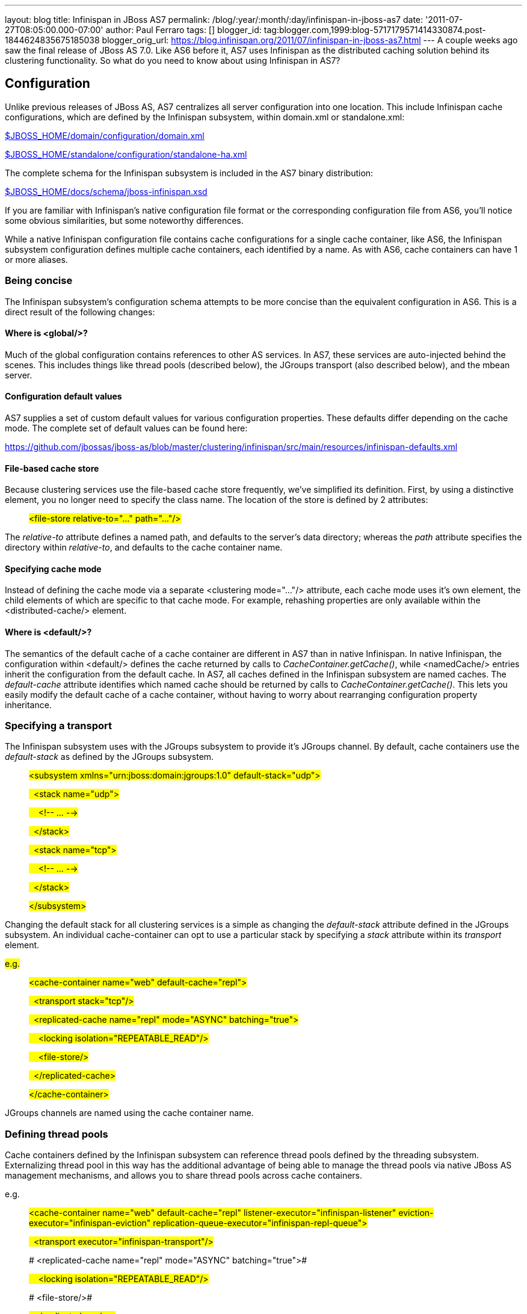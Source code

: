 ---
layout: blog
title: Infinispan in JBoss AS7
permalink: /blog/:year/:month/:day/infinispan-in-jboss-as7
date: '2011-07-27T08:05:00.000-07:00'
author: Paul Ferraro
tags: []
blogger_id: tag:blogger.com,1999:blog-5717179571414330874.post-1844624835675185038
blogger_orig_url: https://blog.infinispan.org/2011/07/infinispan-in-jboss-as7.html
---
A couple weeks ago saw the final release of JBoss AS 7.0. Like AS6
before it, AS7 uses Infinispan as the distributed caching solution
behind its clustering functionality. So what do you need to know about
using Infinispan in AS7?


== Configuration


Unlike previous releases of JBoss AS, AS7 centralizes all server
configuration into one location. This include Infinispan cache
configurations, which are defined by the Infinispan subsystem, within
domain.xml or standalone.xml:

https://raw.github.com/jbossas/jboss-as/7.0.0.Final/build/src/main/resources/domain/configuration/domain.xml[$JBOSS_HOME/domain/configuration/domain.xml]

https://raw.github.com/jbossas/jboss-as/7.0.0.Final/build/src/main/resources/standalone/configuration/standalone-ha.xml[$JBOSS_HOME/standalone/configuration/standalone-ha.xml]


The complete schema for the Infinispan subsystem is included in the AS7
binary distribution:

https://raw.github.com/jbossas/jboss-as/7.0.0.Final/build/src/main/resources/docs/schema/jboss-infinispan.xsd[$JBOSS_HOME/docs/schema/jboss-infinispan.xsd]


If you are familiar with Infinispan's native configuration file format
or the corresponding configuration file from AS6, you'll notice some
obvious similarities, but some noteworthy differences.

While a native Infinispan configuration file contains cache
configurations for a single cache container, like AS6, the Infinispan
subsystem configuration defines multiple cache containers, each
identified by a name. As with AS6, cache containers can have 1 or more
aliases.


=== Being concise


The Infinispan subsystem's configuration schema attempts to be more
concise than the equivalent configuration in AS6. This is a direct
result of the following changes:

==== Where is <global/>?

Much of the global configuration contains references to other AS
services. In AS7, these services are auto-injected behind the scenes.
This includes things like thread pools (described below), the JGroups
transport (also described below), and the mbean server.

==== Configuration default values

AS7 supplies a set of custom default values for various configuration
properties. These defaults differ depending on the cache mode. The
complete set of default values can be found here:

https://github.com/jbossas/jboss-as/blob/master/clustering/infinispan/src/main/resources/infinispan-defaults.xml

==== File-based cache store

Because clustering services use the file-based cache store frequently,
we've simplified its definition. First, by using a distinctive element,
you no longer need to specify the class name. The location of the store
is defined by 2 attributes:

_______________________________________________________________
#<file-store relative-to="..." path="..."/>#
_______________________________________________________________

The _relative-to_ attribute defines a named path, and defaults to the
server's data directory; whereas the _path_ attribute specifies the
directory within _relative-to_, and defaults to the cache container
name.

==== Specifying cache mode

Instead of defining the cache mode via a separate <clustering
mode="..."/> attribute, each cache mode uses it's own element, the child
elements of which are specific to that cache mode. For example,
rehashing properties are only available within the <distributed-cache/>
element.

==== Where is <default/>?

The semantics of the default cache of a cache container are different in
AS7 than in native Infinispan. In native Infinispan, the configuration
within <default/> defines the cache returned by calls to
_CacheContainer.getCache()_, while <namedCache/> entries inherit the
configuration from the default cache.
In AS7, all caches defined in the Infinispan subsystem are named caches.
The _default-cache_ attribute identifies which named cache should be
returned by calls to _CacheContainer.getCache()_. This lets you easily
modify the default cache of a cache container, without having to worry
about rearranging configuration property inheritance.


=== Specifying a transport


The Infinispan subsystem uses with the JGroups subsystem to provide it's
JGroups channel. By default, cache containers use the _default-stack_ as
defined by the JGroups subsystem.

_________________________________________________________________________________________
#<subsystem xmlns="urn:jboss:domain:jgroups:1.0"
default-stack="udp">#

#  <stack name="udp">#

#    <!-- ... -->#

#  </stack>#

#  <stack name="tcp">#

#    <!-- ... -->#

#  </stack>#

#</subsystem>#
_________________________________________________________________________________________

Changing the default stack for all clustering services is a simple as
changing the _default-stack_ attribute defined in the JGroups subsystem.
An individual cache-container can opt to use a particular stack by
specifying a _stack_ attribute within its _transport_ element.

#e.g.#

__________________________________________________________________________________
#<cache-container name="web" default-cache="repl">#

#  <transport stack="tcp"/>#

#  <replicated-cache name="repl" mode="ASYNC"
batching="true">#

#    <locking isolation="REPEATABLE_READ"/>#

#    <file-store/>#

#  </replicated-cache>#

#</cache-container>#
__________________________________________________________________________________

JGroups channels are named using the cache container name.


=== Defining thread pools


Cache containers defined by the Infinispan subsystem can reference
thread pools defined by the threading subsystem. Externalizing thread
pool in this way has the additional advantage of being able to manage
the thread pools via native JBoss AS management mechanisms, and allows
you to share thread pools across cache containers.

e.g.

_________________________________________________________________________________________________________________________________________________________________________________________________________
#<cache-container name="web" default-cache="repl"
listener-executor="infinispan-listener"
eviction-executor="infinispan-eviction"
replication-queue-executor="infinispan-repl-queue">#

#  <transport executor="infinispan-transport"/>#

# <replicated-cache name="repl" mode="ASYNC"
batching="true">#

#    <locking isolation="REPEATABLE_READ"/>#

# <file-store/>#

#  </replicated-cache>#

#</cache-container>#

#
#

#<subsystem xmlns="urn:jboss:domain:threads:1.0">#

#  <thread-factory name="infinispan-factory"
priority="1"/>#

#  <bounded-queue-thread-pool
name="infinispan-transport"/>#

#     <core-threads count="1"/>#

#    <queue-length count="100000"/>#

#    <max-threads count="25"/>#

#    <thread-factory name="infinispan-factory"/>#

#  </bounded-queue-thread-pool>#

#  <bounded-queue-thread-pool
name="infinispan-listener"/>#

#    <core-threads count="1"/>#

#    <queue-length count="100000"/>#

#    <max-threads count="1"/>#

#    <thread-factory name="infinispan-factory"/>#

#  </bounded-queue-thread-pool>#

#  <scheduled-thread-pool
name="infinispan-eviction"/>#

#    <max-threads count="1"/>#

#    <thread-factory name="infinispan-factory"/>#

#  </scheduled-thread-pool>#

#  <scheduled-thread-pool
name="infinispan-repl-queue"/>#

#    <max-threads count="1"/>#

#    <thread-factory name="infinispan-factory"/>#

#  </scheduled-thread-pool>#

#</subsystem>
#
_________________________________________________________________________________________________________________________________________________________________________________________________________



== Cache container lifecycle


During AS6 server startup, the _CacheContainerRegistry_ service would
create and start all cache containers defined within its
_infinispan-configs.xml_ file. Individual caches were started and
stopped as needed. Lifecycle control of a cache was the complete
responsibility of the application or service that used it.
Instead of a separate _CacheContainerRegistry_, AS7 uses the generic
_ServiceRegistry_ from the jboss-msc project (i.e. JBoss Modular Service
Container). When AS7 starts, it creates on-demand services for each
cache and cache container defined in the Infinispan subsystem. A service
or deployment that needs to use a given cache or cache container simply
adds a dependency on the relevant service name. When the service or
deployment stops, dependent services are stopped as well, provided they
are not still demanded by some other service or deployment. In this way,
AS7 handles cache and cache container lifecycle for you.

There may be an occasion where you'd like a cache to start eagerly when
the server starts, without requiring a dependency from some service or
deployment. This can be achieve by using the start attribute of a
cache.

e.g.

__________________________________________________________________________________________________
#<cache-container name="cluster"
default-cache="default">#

#  <alias>ha-partition</alias>#

#  <replicated-cache name="default" mode="SYNC"
batching="true" start="EAGER">#

#    <locking isolation="REPEATABLE_READ"/>#

#  </replicated-cache>#

#</cache-container>#
__________________________________________________________________________________________________



== Using an Infinispan cache directly


AS7 adds the ability to inject an Infinispan cache into your application
using standard JEE mechanisms. This is perhaps best explained by an
example:

_____________________________________________________________________________________
#@ManagedBean#

#public class MyBean<K, V> \{#

#  @Resource(lookup="java:jboss/infinispan/_my-container-name_")
#

#  private org.infinispan.manager.CacheContainer
container;#

#  private org.infinispan.Cache<K, V> cache;

#

#  @PostConstruct#

#  public void start() \{#

#    this.cache = this.container.getCache();#

#  }#

#}#
_____________________________________________________________________________________

That's it! No JBoss specific classes required - only standard JEE
annotations. Pretty neat, no?

##


There's only one catch - due to the AS's use of modular classloading,
Infinispan classes are not available to deployments by default. You need
to explicitly tell the AS to import the Infinispan API into your
application. This is most easily done by adding the following line to
your application's _META-INF/MANIFEST.MF_:

##

___________________________________
Dependencies: org.infinispan export
___________________________________

So, how does it all work? If you recall, during server startup, the AS
creates and registers an on-demand service for every Infinispan cache
container defined in the Infinispan subsystem. For every cache
container, the Infinispan subsystem also creates and registers a JNDI
binding service that depends on the associated cache container service.
When the AS deployer encounters the _@Resource(lookup)_ annotation, it
automatically adds a dependency to the application on the JNDI binding
service associated with the specified JNDI name. In the case of the
Infinispan JNDI binding, the binding itself already depends on the
relevant Infinispan cache container service. The net effect is, your
application will include a dependency on the requested cache container.
Consequently, the cache container will automatically start on deploy,
and stop (including all caches) on undeploy.


== Sounds great! Where do I get it?


You can download the JBoss AS 7.0.0 Final release here:

#http://www.jboss.org/jbossas#


User documentation can be found here:

#https://docs.jboss.org/author/display/AS7/Documentation#


And direct any questions to the user forums:

#http://community.jboss.org/en/jbossas/as7_users?view=discussions#


Keep a look out for the 7.0.1 release expected in the coming weeks,
which contains a number of clustering fixes identified since the initial
final release.


== How can I contribute?


Here's the best place to start:

#http://community.jboss.org/wiki/HackingOnAS7#

